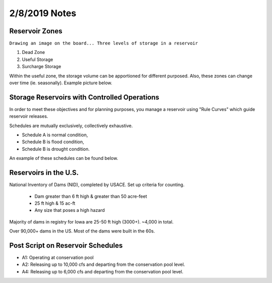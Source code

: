 =======================
2/8/2019 Notes
=======================

Reservoir Zones
==================

``Drawing an image on the board... Three levels of storage in a reservoir``

1. Dead Zone
2. Useful Storage
3. Surcharge Storage

Within the useful zone, the storage volume can be apportioned for different purposed. Also, these zones can change over time (ie. seasonally).  Example picture below.


.. image:: images/VaryingStorageBoundaries.PNG



Storage Reservoirs with Controlled Operations
================================================

.. image:: images/CRO-2017.PNG

.. image:: images/CRO-2017-Flow.PNG


In order to meet these objectives and for planning purposes, you manage a reservoir using "Rule Curves" which guide reservoir releases.

Schedules are mutually exclusively, collectively exhaustive.

- Schedule A is normal condition,
- Schedule B is flood condition,
- Schedule B is drought condition.

An example of these schedules can be found below.

.. image:: images/CRO-RuleSchedule.PNG

.. image:: images/CRO-RuleSchedule-2.PNG


Reservoirs in the U.S.
========================

National Inventory of Dams (NID), completed by USACE.
Set up criteria for counting.

	- Dam greater than 6 ft high & greater than 50 acre-feet
	- 25 ft high & 15 ac-ft
	- Any size that poses a high hazard

Majority of dams in registry for Iowa are 25-50 ft high (3000+). ~4,000 in total.

Over 90,000+ dams in the US. Most of the dams were built in the 60s.



Post Script on Reservoir Schedules
===================================

- A1: Operating at conservation pool
- A2: Releasing up to 10,000 cfs and departing from the conservation pool level.
- A4: Releasing up to 6,000 cfs and departing from the conservation pool level.